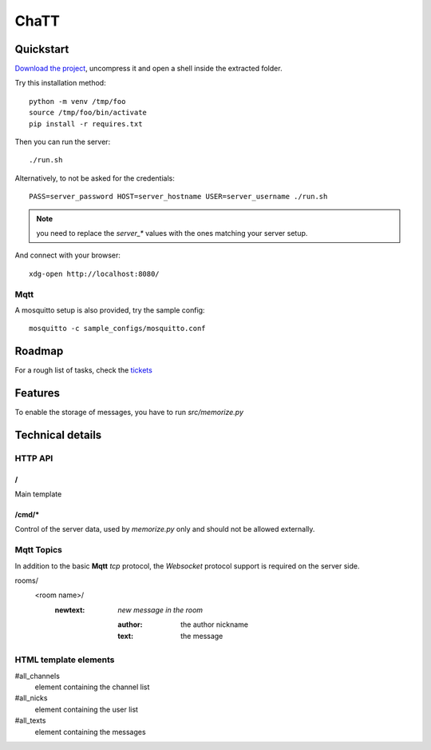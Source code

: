 #####
ChaTT
#####


Quickstart
##########

`Download the project <https://github.com/fdev31/chaTT/archive/master.zip>`_, uncompress it and open a shell inside the extracted folder.

Try this installation method::

   python -m venv /tmp/foo
   source /tmp/foo/bin/activate
   pip install -r requires.txt


Then you can run the server::

   ./run.sh

Alternatively, to not be asked for the credentials::

   PASS=server_password HOST=server_hostname USER=server_username ./run.sh

.. note:: you need to replace the `server_*` values with the ones matching your server setup.


And connect with your browser::

   xdg-open http://localhost:8080/

Mqtt
====

A mosquitto setup is also provided, try the sample config::

    mosquitto -c sample_configs/mosquitto.conf

Roadmap
#######

For a rough list of tasks, check the tickets__

__ https://github.com/fdev31/chaTT/blob/master/tickets.rst


Features
########

To enable the storage of messages, you have to run `src/memorize.py`

Technical details
#################

HTTP API
========

/
-

Main template

/cmd/*
------

Control of the server data, used by `memorize.py` only and should not be allowed externally.

Mqtt Topics
===========

In addition to the basic **Mqtt** `tcp` protocol, the `Websocket` protocol support is required on the server side.


rooms/
   <room name>/
      :newtext: *new message in the room*

         :author: the author nickname
         :text: the message


HTML template elements
======================

#all_channels
   element containing the channel list
#all_nicks
   element containing the user list
#all_texts
   element containing the messages

